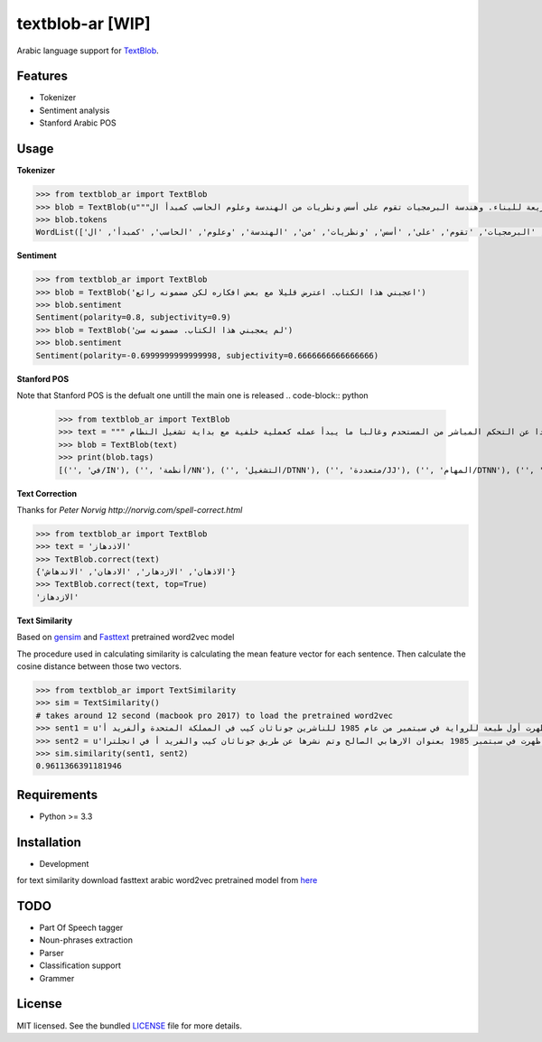 ===========
textblob-ar [WIP]
===========

.. image:: https://travis-ci.org/adhaamehab/textblob-ar.svg?branch=master
    :target: https://travis-ci.org/adhaamehab/textblob-ar

Arabic language support for `TextBlob`_.

Features
--------

* Tokenizer
* Sentiment analysis
* Stanford Arabic POS


Usage
-----

**Tokenizer**
  
.. code-block:: python

    >>> from textblob_ar import TextBlob
    >>> blob = TextBlob(u"""هندسة البرمجيات هي دراسة تصميم وتنفيذ وتعديل البرمجيات بما يضمن توفر هذه البرمجيات بجودة عالية وتكلفة معقولة متاحة للجميع وقابلة للتطوير فيما بعد وسريعة للبناء. وهندسة البرمجيات تقوم على أسس ونظريات من الهندسة وعلوم الحاسب كمبدأ ال Functional Structure من الهندسة والذي يعتمد على مبدأ تصميم أجزاء صغيرة تتجانس في العمل مع بعضها لتشكل عمل الكل.""")
    >>> blob.tokens
    WordList(['هندسة', 'البرمجيات', 'هي', 'دراسة', 'تصميم', 'وتنفيذ', 'وتعديل', 'البرمجيات', 'بما', 'يضمن', 'توفر', 'هذه', 'البرمجيات', 'بجودة', 'عالية', 'وتكلفة', 'معقولة', 'متاحة', 'للجميع', 'وقابلة', 'للتطوير', 'فيما', 'بعد', 'وسريعة', 'للبناء', '.', 'وهندسة', 'البرمجيات', 'تقوم', 'على', 'أسس', 'ونظريات', 'من', 'الهندسة', 'وعلوم', 'الحاسب', 'كمبدأ', 'ال', 'Functional', 'Structure', 'من', 'الهندسة', 'والذي', 'يعتمد', 'على', 'مبدأ', 'تصميم', 'أجزاء', 'صغيرة', 'تتجانس', 'في', 'العمل', 'مع', 'بعضها', 'لتشكل', 'عمل', 'الكل', '.'])


**Sentiment**

.. code-block:: python

    >>> from textblob_ar import TextBlob
    >>> blob = TextBlob('اعجبني هذا الكتاب. اعترض قليلا مع بعض افكاره لكن مضمونه رائع')
    >>> blob.sentiment
    Sentiment(polarity=0.8, subjectivity=0.9)
    >>> blob = TextBlob('لم يعجبني هذا الكتاب. مضمونه سئ')
    >>> blob.sentiment
    Sentiment(polarity=-0.6999999999999998, subjectivity=0.6666666666666666)


**Stanford POS**

Note that Stanford POS is the defualt one untill the main one is released
.. code-block:: python

    >>> from textblob_ar import TextBlob
    >>> text = """ في أنظمة التشغيل متعددة المهام مثل اليونكس عفريت النظام هو برنامج يعمل في خلفية النظام بعيدا عن التحكم المباشر من المستحدم وغالبا ما يبدأ عمله كعملية خلفية مع بداية تشغيل النظام."""
    >>> blob = TextBlob(text)
    >>> print(blob.tags)
    [('', 'في/IN'), ('', 'أنظمة/NN'), ('', 'التشغيل/DTNN'), ('', 'متعددة/JJ'), ('', 'المهام/DTNN'), ('', 'مثل/NN'), ('', 'اليونكس/DTNNP'), ('', 'عفريت/NNP'), ('', 'النظام/DTNN'), ('', 'هو/PRP'), ('', 'برنامج/NN'), ('', 'يعمل/VBP'), ('', 'في/IN'), ('', 'خلفية/NN'), ('', 'النظام/DTNN'), ('', 'بعيدا/JJ'), ('', 'عن/IN'), ('', 'التحكم/DTNN'), ('', 'المباشر/DTJJ'), ('', 'من/IN'), ('', 'المستحدم/DTNN'), ('', 'وغالبا/NN'), ('', 'ما/WP'), ('', 'يبدأ/VBP'), ('', 'عمله/NN'), ('', 'كعملية/JJ'), ('', 'خلفية/NN'), ('', 'مع/NN'), ('', 'بداية/NN'), ('', 'تشغيل/NN'), ('', 'النظام/DTNN')]


**Text Correction**

Thanks for `Peter Norvig http://norvig.com/spell-correct.html`

.. code-block:: python

    >>> from textblob_ar import TextBlob
    >>> text = 'الاذدهاز'
    >>> TextBlob.correct(text)
    {'الاذهان', 'الازدهار', 'الادهان', 'الاندهاش'}
    >>> TextBlob.correct(text, top=True)
    'الازدهاز'

**Text Similarity**

Based on `gensim <https://radimrehurek.com/gensim>`_ and `Fasttext <https://github.com/facebookresearch/fastText/blob/master/pretrained-vectors.md>`_  pretrained word2vec model 

The procedure used in calculating similarity
is calculating the mean feature vector for each sentence.
Then calculate the cosine distance between those two vectors.


.. code-block:: python

    >>> from textblob_ar import TextSimilarity
    >>> sim = TextSimilarity()
    # takes around 12 second (macbook pro 2017) to load the pretrained word2vec
    >>> sent1 = u'الإرهابي الصالح هي رواية خيال سياسي للكاتبة دوريس ليسينج. ظهرت أول طبعة للرواية في سبتمبر من عام 1985 للناشرين جوناثان كيب في المملكة المتحدة وألفريد أ'
    >>> sent2 = u'روايه الكاتبه دوريس ليسينج هي روايه خيال سياسي ظهرت في سبتمبر 1985 بعنوان الارهابي الصالح وتم نشرها عن طريق جوناثان كيب والفريد أ في انجلترا'
    >>> sim.similarity(sent1, sent2)
    0.9611366391181946


Requirements
------------

- Python >= 3.3

Installation
------------
* Development

.. code-block:: shell
    $ git clone https://github.com/adhaamehab/textblob-ar.git
    $ cd textblob_ar
    $ virtualenv -p python3 env
    $ source env/bin/activate
    $ pip install -Ur dev-requirements.txt

for text similarity download fasttext arabic word2vec pretrained model from  `here <https://github.com/facebookresearch/fastText/blob/master/pretrained-vectors.md>`_


TODO
----

- Part Of Speech tagger
- Noun-phrases extraction
- Parser
- Classification support
- Grammer


License
-------

MIT licensed. See the bundled `LICENSE <https://github.com/sloria/textblob-fr/blob/master/LICENSE>`_ file for more details.

.. _TextBlob: https://textblob.readthedocs.org/